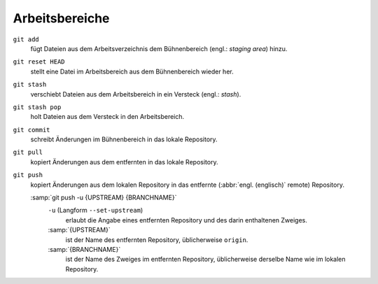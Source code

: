 .. SPDX-FileCopyrightText: 2020 Veit Schiele
..
.. SPDX-License-Identifier: BSD-3-Clause

Arbeitsbereiche
===============

.. figure:: git-workspaces.png
   :alt: Git Arbeitsbereiche

``git add``
    fügt Dateien aus dem Arbeitsverzeichnis dem Bühnenbereich (engl.: *staging
    area*) hinzu.
``git reset HEAD``
    stellt eine Datei im Arbeitsbereich aus dem Bühnenbereich wieder her.
``git stash``
    verschiebt Dateien aus dem Arbeitsbereich in ein Versteck (engl.: *stash*).
``git stash pop``
    holt Dateien aus dem Versteck in den Arbeitsbereich.
``git commit``
    schreibt Änderungen im Bühnenbereich in das lokale Repository.
``git pull``
    kopiert Änderungen aus dem entfernten in das lokale Repository.
``git push``
    kopiert Änderungen aus dem lokalen Repository in das entfernte (:abbr:`engl.
    (englisch)` remote) Repository.

    :samp:`git push -u {UPSTREAM} {BRANCHNAME}`
        ``-u`` (Langform ``--set-upstream``)
            erlaubt die Angabe eines entfernten Repository und des darin
            enthaltenen Zweiges.

        :samp:`{UPSTREAM}`
            ist der Name des entfernten Repository, üblicherweise ``origin``.

        :samp:`{BRANCHNAME}`
            ist der Name des Zweiges im entfernten Repository, üblicherweise
            derselbe Name wie im lokalen Repository.
